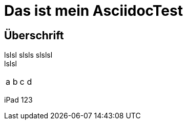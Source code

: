 = Das ist mein AsciidocTest

== Überschrift

lslsl
slsls
slslsl +
lslsl

|====
|a|b|c|d
|====

iPad  123
